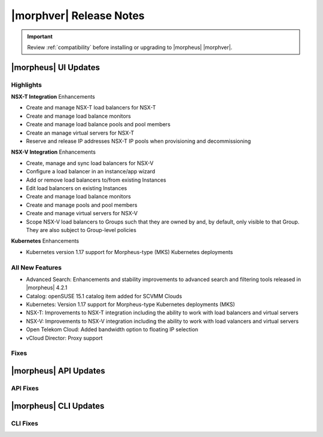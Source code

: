 .. _Release Notes:

*************************
|morphver| Release Notes
*************************

.. IMPORTANT:: Review :ref:`compatibility` before installing or upgrading to |morpheus| |morphver|.

|morpheus| UI Updates
*********************

Highlights
==========

**NSX-T Integration** Enhancements

- Create and manage NSX-T load balancers for NSX-T
- Create and manage load balance monitors
- Create and manage load balance pools and pool members
- Create an manage virtual servers for NSX-T
- Reserve and release IP addresses NSX-T IP pools when provisioning and decommissioning

.. image:: /images/releases/422/nsxt.png

**NSX-V Integration** Enhancements

- Create, manage and sync load balancers for NSX-V
- Configure a load balancer in an instance/app wizard
- Add or remove load balancers to/from existing Instances
- Edit load balancers on existing Instances
- Create and manage load balance monitors
- Create and manage pools and pool members
- Create and manage virtual servers for NSX-V
- Scope NSX-V load balancers to Groups such that they are owned by and, by default, only visible to that Group. They are also subject to Group-level policies

**Kubernetes** Enhancements

- Kubernetes version 1.17 support for Morpheus-type (MKS) Kubernetes deployments

All New Features
================

- Advanced Search: Enhancements and stability improvements to advanced search and filtering tools released in |morpheus| 4.2.1
- Catalog: openSUSE 15.1 catalog item added for SCVMM Clouds
- Kubernetes: Version 1.17 support for Morpheus-type Kubernetes deployments (MKS)
- NSX-T: Improvements to NSX-T integration including the ability to work with load balancers and virtual servers
- NSX-V: Improvements to NSX-V integration including the ability to work with load valancers and virtual servers
- Open Telekom Cloud: Added bandwidth option to floating IP selection
- vCloud Director: Proxy support

Fixes
=====



|morpheus| API Updates
**********************

API Fixes
=========



|morpheus| CLI Updates
**********************

CLI Fixes
=========
